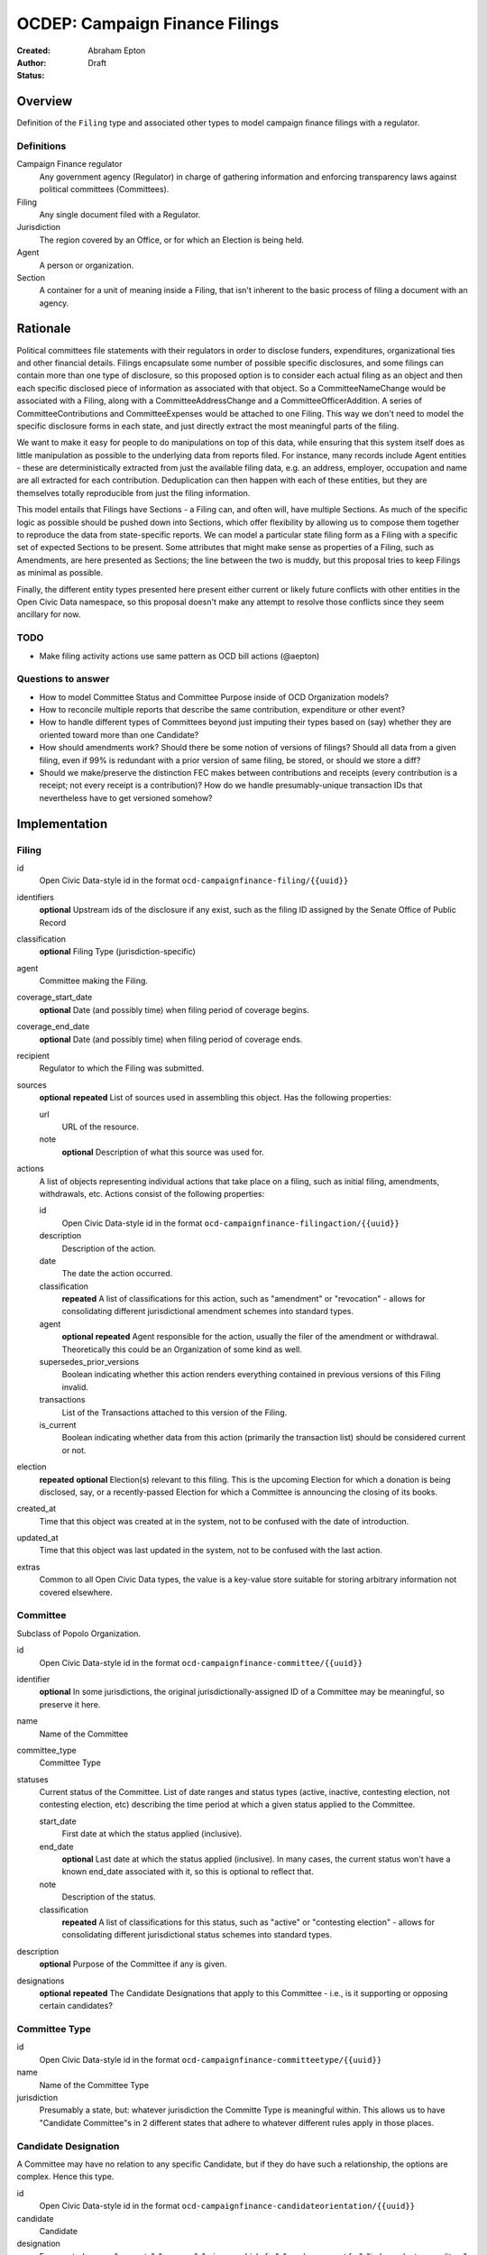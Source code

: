 ====================
OCDEP: Campaign Finance Filings
====================

:Created: 
:Author: Abraham Epton
:Status: Draft

Overview
========

Definition of the ``Filing`` type and associated other types to model campaign
finance filings with a regulator.

Definitions
-----------

Campaign Finance regulator
    Any government agency (Regulator) in charge of gathering information and
    enforcing transparency laws against political committees (Committees).

Filing
    Any single document filed with a Regulator.

Jurisdiction
    The region covered by an Office, or for which an Election is being held.

Agent
    A person or organization.

Section
    A container for a unit of meaning inside a Filing, that isn't inherent to
    the basic process of filing a document with an agency.

Rationale
=========

Political committees file statements with their regulators in order to disclose
funders, expenditures, organizational ties and other financial details.
Filings encapsulate some number of possible specific disclosures, and some
filings can contain more than one type of disclosure, so this proposed option is
to consider each actual filing as an object and then each specific disclosed
piece of information as associated with that object. So a CommitteeNameChange
would be associated with a Filing, along with a CommitteeAddressChange and a
CommitteeOfficerAddition. A series of CommitteeContributions and
CommitteeExpenses would be attached to one Filing. This way we don't need to
model the specific disclosure forms in each state, and just directly extract
the most meaningful parts of the filing.

We want to make it easy for people to do manipulations on top of this data,
while ensuring that this system itself does as little manipulation as possible
to the underlying data from reports filed. For instance, many records include
Agent entities - these are deterministically extracted from just the available
filing data, e.g. an address, employer, occupation and name are all extracted
for each contribution. Deduplication can then happen with each of these
entities, but they are themselves totally reproducible from just the filing
information.

This model entails that Filings have Sections - a Filing can, and often will,
have multiple Sections. As much of the specific logic as possible should be
pushed down into Sections, which offer flexibility by allowing us to compose
them together to reproduce the data from state-specific reports. We can model
a particular state filing form as a Filing with a specific set of expected
Sections to be present. Some attributes that might make sense as properties of a
Filing, such as Amendments, are here presented as Sections; the line between the
two is muddy, but this proposal tries to keep Filings as minimal as possible.

Finally, the different entity types presented here present either current or
likely future conflicts with other entities in the Open Civic Data namespace, so
this proposal doesn't make any attempt to resolve those conflicts since they
seem ancillary for now.

TODO
----
* Make filing activity actions use same pattern as OCD bill actions (@aepton)

Questions to answer
-------------------
* How to model Committee Status and Committee Purpose inside of OCD Organization
  models?
* How to reconcile multiple reports that describe the same contribution,
  expenditure or other event?
* How to handle different types of Committees beyond just imputing their types
  based on (say) whether they are oriented toward more than one Candidate?
* How should amendments work? Should there be some notion of versions of
  filings? Should all data from a given filing, even if 99% is redundant with a
  prior version of same filing, be stored, or should we store a diff?
* Should we make/preserve the distinction FEC makes between contributions and
  receipts (every contribution is a receipt; not every receipt is a
  contribution)? How do we handle presumably-unique transaction IDs that
  nevertheless have to get versioned somehow?

Implementation
==============

Filing
------

id
    Open Civic Data-style id in the format ``ocd-campaignfinance-filing/{{uuid}}``

identifiers
    **optional**
    Upstream ids of the disclosure if any exist, such as the filing ID assigned by the Senate Office of Public Record

classification
    **optional**
    Filing Type (jurisdiction-specific)

agent
    Committee making the Filing.

coverage_start_date
    **optional**
    Date (and possibly time) when filing period of coverage begins.

coverage_end_date
    **optional**
    Date (and possibly time) when filing period of coverage ends.

recipient
    Regulator to which the Filing was submitted.

sources
    **optional**
    **repeated**
    List of sources used in assembling this object. Has the following
    properties:

    url
        URL of the resource.
    note
        **optional**
        Description of what this source was used for.

actions
    A list of objects representing individual actions that take place on a
    filing, such as initial filing, amendments, withdrawals, etc. Actions
    consist of the following properties:

    id
        Open Civic Data-style id in the format ``ocd-campaignfinance-filingaction/{{uuid}}``

    description
        Description of the action.

    date
        The date the action occurred.

    classification
        **repeated**
        A list of classifications for this action, such as "amendment" or
        "revocation" - allows for consolidating different jurisdictional
        amendment schemes into standard types.

    agent
        **optional**
        **repeated**
        Agent responsible for the action, usually the filer of the amendment or
        withdrawal. Theoretically this could be an Organization of some kind as
        well.

    supersedes_prior_versions
        Boolean indicating whether this action renders everything contained
        in previous versions of this Filing invalid.

    transactions
        List of the Transactions attached to this version of the Filing.

    is_current
        Boolean indicating whether data from this action (primarily the
        transaction list) should be considered current or not.

election
    **repeated**
    **optional**
    Election(s) relevant to this filing. This is the upcoming Election for which
    a donation is being disclosed, say, or a recently-passed Election for which
    a Committee is announcing the closing of its books.
    
created_at
    Time that this object was created at in the system, not to be confused with the date of introduction.
updated_at
    Time that this object was last updated in the system, not to be confused with the last action.
extras
    Common to all Open Civic Data types, the value is a key-value store suitable for storing arbitrary information not covered elsewhere.    
    

Committee
---------

Subclass of Popolo Organization.

id
    Open Civic Data-style id in the format ``ocd-campaignfinance-committee/{{uuid}}``

identifier
    **optional**
    In some jurisdictions, the original jurisdictionally-assigned ID of a
    Committee may be meaningful, so preserve it here.

name
    Name of the Committee

committee_type
    Committee Type

statuses
    Current status of the Committee. List of date ranges and status types
    (active, inactive, contesting election, not contesting election, etc)
    describing the time period at which a given status applied to the Committee.

    start_date
        First date at which the status applied (inclusive).

    end_date
        **optional**
        Last date at which the status applied (inclusive). In many cases, the
        current status won't have a known end_date associated with it, so this
        is optional to reflect that.

    note
        Description of the status.

    classification
        **repeated**
        A list of classifications for this status, such as "active" or
        "contesting election" - allows for consolidating different
        jurisdictional status schemes into standard types.    

description
    **optional**
    Purpose of the Committee if any is given.

designations
    **optional**
    **repeated**
    The Candidate Designations that apply to this Committee - i.e., is it supporting or
    opposing certain candidates?

Committee Type
--------------

id
    Open Civic Data-style id in the format ``ocd-campaignfinance-committeetype/{{uuid}}``

name
    Name of the Committee Type

jurisdiction
    Presumably a state, but: whatever jurisdiction the Committe Type is
    meaningful within. This allows us to have "Candidate Committee"s in 2
    different states that adhere to whatever different rules apply in those
    places.

Candidate Designation
---------------------

A Committee may have no relation to any specific Candidate, but if they do have
such a relationship, the options are complex. Hence this type.

id
    Open Civic Data-style id in the format ``ocd-campaignfinance-candidateorientation/{{uuid}}``

candidate
    Candidate

designation
    Enumerated among "supports", "opposes", "primary vehicle for", "surplus
    account for", "independent expenditure" and other relationship types.

Agent
-----

This system assumes that each Agent will be generated from a specific line item
in a Filing. As such, we may know nothing about the Agent but their name. Also,
sometimes and as far as I can see inevitably, some Agents (many in fact) will
be corporations or other distinctly non-human entities, Supremes Court
notwithstanding.

This type is a proposed OCD Popolo Agent.

Regulator
---------

OCD Organization model.


Filing Type
----------------

id
    Open Civic Data-style id in the format ``ocd-campaignfinance-filingtype/{{uuid}}``

name
    Name of filing type - "Last Minute Contributions", etc.

code
    Probably-more-cryptic code for the form associated with the Filing - "A1",
    etc.

jurisdiction
    Jurisdiction for which the Filing Type is relevant.

Transaction (Section)
---------------------

id
    Open Civic Data-style id in the format ``ocd-campaignfinance-transaction/{{uuid}}``
    
filing_action
    Reference to the ``Filing.action.id`` that a transaction is reported in.

identifier
    **optional**
    In some jurisdictions, the original jurisdictionally-assigned ID of a
    Transaction may be meaningful, so preserve it here.

classification
    Type of transaction - contribution, expenditure, loan, transfer, other
    receipt, etc. Enumerated field based on the jurisdiction of the Committee
    filing the Transaction.

amount
    Amount of transaction.

    value
        Actual decimal amount of transaction.

    currency
        Currency denomination of transaction.

    is_inkind
        Boolean indicating whether transaction is in-kind or not (in which case,
        it's probably cash.)

sender
    Agent making contribution, or paying for expenditure, etc.

recipient
    Agent receiving contribution, or being paid for an expenditure, etc.

date
    Date reported for transaction.

description
    String (may simply need repeated "notes" fields for items of this type).

note
    String (may simply need repeated "notes" fields for items of this type).

CommitteeStatusUpdate (Section)
-------------------------------

These are instances in which committees are becoming active, inactive or
indicating whether they're participating in the Election or not.

id
    Open Civic Data-style id in the format ``ocd-campaignfinance-committeestatusupdate/{{uuid}}``

new_status
    New status to set for Committee. This could be an enumerated type or a
    free-text field.

description
    String containing whatever associated text we got along with the status
    change.

CommitteeAttributeUpdate (Section)
----------------------------------

id
    Open Civic Data-style id in the format ``ocd-campaignfinance-committeeattributeupdate/{{uuid}}``

attribute_to_update
    Attribute in the Committee object to change.

new_attribute_value
    Value to set for the attribute in the Committee object.
